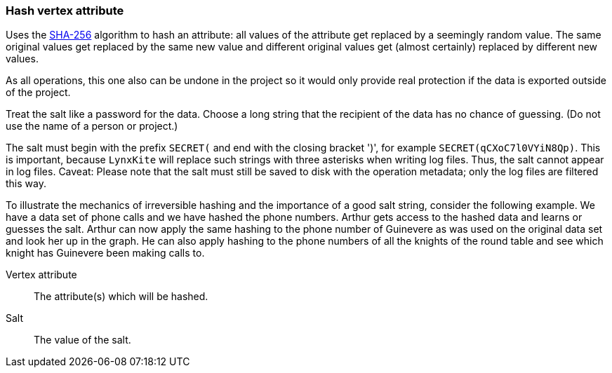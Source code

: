 ### Hash vertex attribute

Uses the https://en.wikipedia.org/wiki/SHA-256[SHA-256] algorithm to hash an attribute: all values
of the attribute get replaced by a seemingly random value. The same original values get replaced by
the same new value and different original values get (almost certainly) replaced by different new
values.

As all operations, this one also can be undone in the project so it would only provide real
protection if the data is exported outside of the project.

Treat the salt like a password for the data. Choose a long string that the recipient of the data has
no chance of guessing. (Do not use the name of a person or project.)

The salt must begin with the prefix `SECRET(` and end with the closing bracket ')', for example
`SECRET(qCXoC7l0VYiN8Qp)`. This is important, because `LynxKite` will replace such strings with
three asterisks when writing log files. Thus, the salt cannot appear in log files.  Caveat: Please
note that the salt must still be saved to disk with the operation metadata; only the log files are
filtered this way.

To illustrate the mechanics of irreversible hashing and the importance of a good salt string,
consider the following example. We have a data set of phone calls and we have hashed the phone
numbers. Arthur gets access to the hashed data and learns or guesses the salt. Arthur can now apply
the same hashing to the phone number of Guinevere as was used on the original data set and look her
up in the graph. He can also apply hashing to the phone numbers of all the knights of the round
table and see which knight has Guinevere been making calls to.

====
[[attr]] Vertex attribute::
The attribute(s) which will be hashed.

[[salt]] Salt::
The value of the salt.
====
